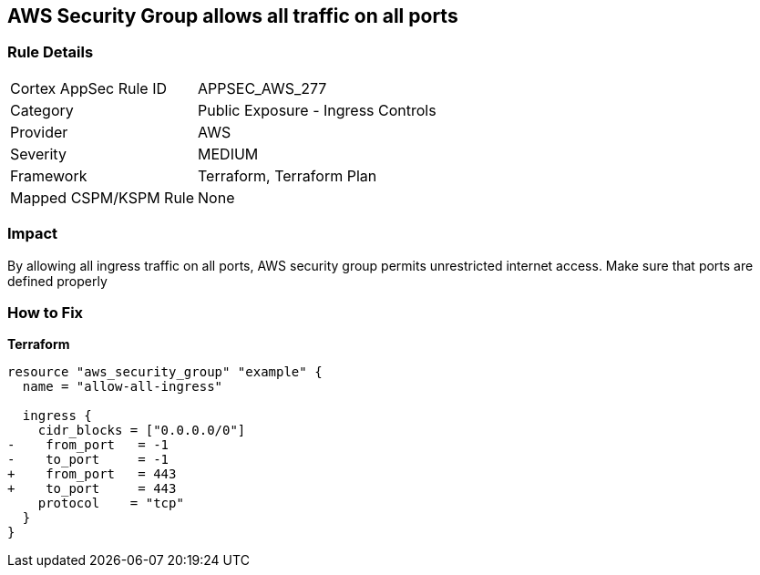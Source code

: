 == AWS Security Group allows all traffic on all ports


=== Rule Details

[cols="1,2"]
|===
|Cortex AppSec Rule ID |APPSEC_AWS_277
|Category |Public Exposure - Ingress Controls
|Provider |AWS
|Severity |MEDIUM
|Framework |Terraform, Terraform Plan
|Mapped CSPM/KSPM Rule |None
|===


=== Impact
By allowing all ingress traffic on all ports, AWS security group permits unrestricted internet access.
Make sure that ports are defined properly

=== How to Fix


*Terraform* 




[source,go]
----
resource "aws_security_group" "example" {
  name = "allow-all-ingress"

  ingress {
    cidr_blocks = ["0.0.0.0/0"]
-    from_port   = -1
-    to_port     = -1
+    from_port   = 443
+    to_port     = 443
    protocol    = "tcp"
  }
}
----
